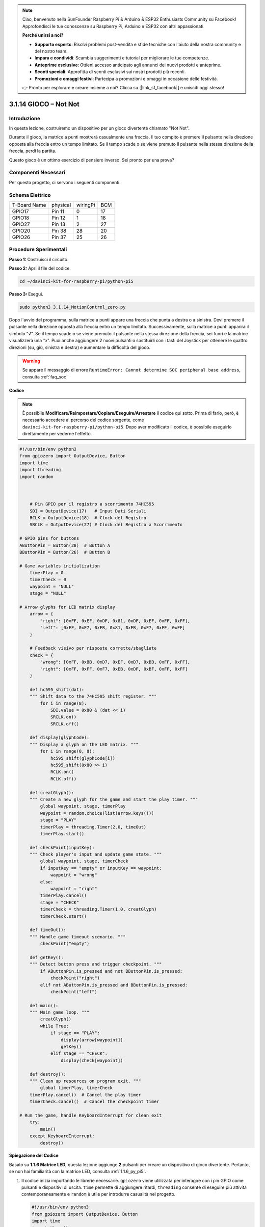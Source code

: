 .. note::

    Ciao, benvenuto nella SunFounder Raspberry Pi & Arduino & ESP32 Enthusiasts Community su Facebook! Approfondisci le tue conoscenze su Raspberry Pi, Arduino e ESP32 con altri appassionati.

    **Perché unirsi a noi?**

    - **Supporto esperto**: Risolvi problemi post-vendita e sfide tecniche con l'aiuto della nostra community e del nostro team.
    - **Impara e condividi**: Scambia suggerimenti e tutorial per migliorare le tue competenze.
    - **Anteprime esclusive**: Ottieni accesso anticipato agli annunci dei nuovi prodotti e anteprime.
    - **Sconti speciali**: Approfitta di sconti esclusivi sui nostri prodotti più recenti.
    - **Promozioni e omaggi festivi**: Partecipa a promozioni e omaggi in occasione delle festività.

    👉 Pronto per esplorare e creare insieme a noi? Clicca su [|link_sf_facebook|] e unisciti oggi stesso!

.. _3.1.14_py_pi5:

3.1.14 GIOCO – Not Not
=========================

Introduzione
--------------------

In questa lezione, costruiremo un dispositivo per un gioco divertente chiamato "Not Not".

Durante il gioco, la matrice a punti mostrerà casualmente una freccia. Il tuo compito è premere il pulsante nella direzione opposta alla freccia entro un tempo limitato. Se il tempo scade o se viene premuto il pulsante nella stessa direzione della freccia, perdi la partita.

Questo gioco è un ottimo esercizio di pensiero inverso. Sei pronto per una prova?

Componenti Necessari
------------------------------

Per questo progetto, ci servono i seguenti componenti.

.. image:: ../python_pi5/img/3.1.14_game_not_not_list.png
    :width: 800
    :align: center

Schema Elettrico
-----------------------

============ ======== ======== ===
T-Board Name physical wiringPi BCM
GPIO17       Pin 11   0        17
GPIO18       Pin 12   1        18
GPIO27       Pin 13   2        27
GPIO20       Pin 38   28       20
GPIO26       Pin 37   25       26
============ ======== ======== ===

.. image:: ../python_pi5/img/3.1.14_game_not_not_schematic.png
   :align: center

Procedure Sperimentali
---------------------------

**Passo 1:** Costruisci il circuito.

.. image:: ../python_pi5/img/3.1.14_game_not_not_circuit.png

**Passo 2:** Apri il file del codice.

.. raw:: html

   <run></run>

.. code-block::

    cd ~/davinci-kit-for-raspberry-pi/python-pi5


**Passo 3:** Esegui.

.. raw:: html

   <run></run>

.. code-block::

    sudo python3 3.1.14_MotionControl_zero.py

Dopo l'avvio del programma, sulla matrice a punti appare una freccia che 
punta a destra o a sinistra. Devi premere il pulsante nella direzione 
opposta alla freccia entro un tempo limitato. Successivamente, sulla 
matrice a punti apparirà il simbolo \"**√**\". Se il tempo scade o se 
viene premuto il pulsante nella stessa direzione della freccia, sei fuori 
e la matrice visualizzerà una \"x\". Puoi anche aggiungere 2 nuovi pulsanti 
o sostituirli con i tasti del Joystick per ottenere le quattro direzioni 
(su, giù, sinistra e destra) e aumentare la difficoltà del gioco.

.. warning::

    Se appare il messaggio di errore ``RuntimeError: Cannot determine SOC peripheral base address``, consulta :ref:`faq_soc` 

**Codice**

.. note::

    È possibile **Modificare/Reimpostare/Copiare/Eseguire/Arrestare** il codice qui sotto. Prima di farlo, però, è necessario accedere al percorso del codice sorgente, come ``davinci-kit-for-raspberry-pi/python-pi5``. Dopo aver modificato il codice, è possibile eseguirlo direttamente per vederne l'effetto.

.. raw:: html

    <run></run>

.. code-block:: python

   #!/usr/bin/env python3
   from gpiozero import OutputDevice, Button
   import time
   import threading
   import random



       # Pin GPIO per il registro a scorrimento 74HC595
       SDI = OutputDevice(17)   # Input Dati Seriali
       RCLK = OutputDevice(18)  # Clock del Registro
       SRCLK = OutputDevice(27) # Clock del Registro a Scorrimento

   # GPIO pins for buttons
   AButtonPin = Button(20)  # Button A
   BButtonPin = Button(26)  # Button B

   # Game variables initialization
       timerPlay = 0
       timerCheck = 0
       waypoint = "NULL"
       stage = "NULL"

   # Arrow glyphs for LED matrix display
       arrow = {
           "right": [0xFF, 0xEF, 0xDF, 0x81, 0xDF, 0xEF, 0xFF, 0xFF],
           "left": [0xFF, 0xF7, 0xFB, 0x81, 0xFB, 0xF7, 0xFF, 0xFF]
       }

       # Feedback visivo per risposte corrette/sbagliate
       check = {
           "wrong": [0xFF, 0xBB, 0xD7, 0xEF, 0xD7, 0xBB, 0xFF, 0xFF],
           "right": [0xFF, 0xFF, 0xF7, 0xEB, 0xDF, 0xBF, 0xFF, 0xFF]
       }

       def hc595_shift(dat):
       """ Shift data to the 74HC595 shift register. """
           for i in range(8):
               SDI.value = 0x80 & (dat << i)
               SRCLK.on()
               SRCLK.off()

       def display(glyphCode):
       """ Display a glyph on the LED matrix. """
           for i in range(0, 8):
               hc595_shift(glyphCode[i])
               hc595_shift(0x80 >> i)
               RCLK.on()
               RCLK.off()

       def creatGlyph():
       """ Create a new glyph for the game and start the play timer. """
           global waypoint, stage, timerPlay
           waypoint = random.choice(list(arrow.keys()))
           stage = "PLAY"
           timerPlay = threading.Timer(2.0, timeOut)
           timerPlay.start()

       def checkPoint(inputKey):
       """ Check player's input and update game state. """
           global waypoint, stage, timerCheck
           if inputKey == "empty" or inputKey == waypoint:
               waypoint = "wrong"
           else:
               waypoint = "right"
           timerPlay.cancel()
           stage = "CHECK"
           timerCheck = threading.Timer(1.0, creatGlyph)
           timerCheck.start()

       def timeOut():
       """ Handle game timeout scenario. """
           checkPoint("empty")

       def getKey():
       """ Detect button press and trigger checkpoint. """
           if AButtonPin.is_pressed and not BButtonPin.is_pressed:
               checkPoint("right")
           elif not AButtonPin.is_pressed and BButtonPin.is_pressed:
               checkPoint("left")

       def main():
       """ Main game loop. """
           creatGlyph()
           while True:
               if stage == "PLAY":
                   display(arrow[waypoint])
                   getKey()
               elif stage == "CHECK":
                   display(check[waypoint])

       def destroy():
       """ Clean up resources on program exit. """
           global timerPlay, timerCheck
       timerPlay.cancel()  # Cancel the play timer
       timerCheck.cancel()  # Cancel the checkpoint timer

   # Run the game, handle KeyboardInterrupt for clean exit
       try:
           main()
       except KeyboardInterrupt:
           destroy()

**Spiegazione del Codice**

Basato su **1.1.6 Matrice LED**, questa lezione aggiunge **2** pulsanti per creare un dispositivo di gioco divertente. Pertanto, se non hai familiarità con la matrice LED, consulta :ref:`1.1.6_py_pi5`.

#. Il codice inizia importando le librerie necessarie. ``gpiozero`` viene utilizzata per interagire con i pin GPIO come pulsanti e dispositivi di uscita. ``time`` permette di aggiungere ritardi, ``threading`` consente di eseguire più attività contemporaneamente e ``random`` è utile per introdurre casualità nel progetto.

   .. code-block:: python

       #!/usr/bin/env python3
       from gpiozero import OutputDevice, Button
       import time
       import threading
       import random

#. Inizializza i pin GPIO per il registro a scorrimento (``SDI``, ``RCLK``, ``SRCLK``) e i pulsanti (``AButtonPin``, ``BButtonPin``). Il registro a scorrimento consente di controllare più LED utilizzando meno pin GPIO, il che è essenziale per la matrice LED.

   .. code-block:: python

       # Pin GPIO per il registro a scorrimento 74HC595
       SDI = OutputDevice(17)   # Ingresso dati seriale
       RCLK = OutputDevice(18)  # Clock del Registro
       SRCLK = OutputDevice(27) # Clock del Registro a Scorrimento

       # Pin GPIO per i pulsanti
       AButtonPin = Button(20)  # Pulsante A
       BButtonPin = Button(26)  # Pulsante B

#. Inizializza le variabili utilizzate nella logica di gioco, come i timer e gli indicatori dello stato di gioco.

   .. code-block:: python

       # Inizializzazione delle variabili di gioco
       timerPlay = 0
       timerCheck = 0
       waypoint = "NULL"
       stage = "NULL"

#. Definisce schemi binari per la visualizzazione delle frecce e del feedback (corretto/errato) sulla matrice LED. Ogni elemento dell'array rappresenta una riga della matrice, dove ``1`` e ``0`` corrispondono rispettivamente a un LED acceso o spento.

   .. code-block:: python

       # Frecce per visualizzazione su matrice LED
       arrow = {
           "right": [0xFF, 0xEF, 0xDF, 0x81, 0xDF, 0xEF, 0xFF, 0xFF],
           "left": [0xFF, 0xF7, 0xFB, 0x81, 0xFB, 0xF7, 0xFF, 0xFF]
       }

       # Feedback visivo per risposte corrette/sbagliate
       check = {
           "wrong": [0xFF, 0xBB, 0xD7, 0xEF, 0xD7, 0xBB, 0xFF, 0xFF],
           "right": [0xFF, 0xFF, 0xF7, 0xEB, 0xDF, 0xBF, 0xFF, 0xFF]
       }

#. Questa funzione invia un byte di dati al registro a scorrimento 74HC595. Cicla su ogni bit del byte ``dat``, impostando il pin ``SDI`` alto o basso di conseguenza, e attiva il pin ``SRCLK`` per far scorrere il bit nel registro.

   .. code-block:: python

       def hc595_shift(dat):
           """ Shift data to the 74HC595 shift register. """
           for i in range(8):
               SDI.value = 0x80 & (dat << i)
               SRCLK.on()
               SRCLK.off()

#. Questa funzione visualizza un simbolo sulla matrice LED. Invia ogni riga del simbolo (rappresentata da ``glyphCode``) e l'indirizzo della riga al registro a scorrimento tramite ``hc595_shift``, quindi attiva il pin ``RCLK`` per aggiornare la visualizzazione.

   .. code-block:: python

       def display(glyphCode):
           """ Display a glyph on the LED matrix. """
           for i in range(0, 8):
               hc595_shift(glyphCode[i])
               hc595_shift(0x80 >> i)
               RCLK.on()
               RCLK.off()

#. Questa funzione seleziona casualmente un simbolo dall'array ``arrow``, avvia il timer di gioco e imposta lo stato del gioco su "PLAY". ``threading.Timer`` viene utilizzato per il controllo del tempo nel gioco.

   .. code-block:: python

       def creatGlyph():
           """ Create a new glyph for the game and start the play timer. """
           global waypoint, stage, timerPlay
           waypoint = random.choice(list(arrow.keys()))
           stage = "PLAY"
           timerPlay = threading.Timer(2.0, timeOut)
           timerPlay.start()

#. Questa funzione verifica la risposta del giocatore rispetto al simbolo corrente. Se la risposta è corretta, imposta ``waypoint`` su "right", altrimenti su "wrong". Cancella quindi il timer di gioco corrente e ne avvia uno nuovo per il prossimo simbolo.

   .. code-block:: python

       def checkPoint(inputKey):
           """ Check player's input and update game state. """
           global waypoint, stage, timerCheck
           if inputKey == "empty" or inputKey == waypoint:
               waypoint = "wrong"
           else:
               waypoint = "right"
           timerPlay.cancel()
           stage = "CHECK"
           timerCheck = threading.Timer(1.0, creatGlyph)
           timerCheck.start()

#. Questa funzione viene chiamata quando il tempo del gioco scade. Invoca ``checkPoint`` con "empty" per indicare che nessun pulsante è stato premuto in tempo.

   .. code-block:: python

       def timeOut():
           """ Handle game timeout scenario. """
           checkPoint("empty")

#. Questa funzione controlla lo stato dei pulsanti. Se ``AButtonPin`` è premuto (e ``BButtonPin`` non lo è), chiama ``checkPoint`` con "right". Se ``BButtonPin`` è premuto (e ``AButtonPin`` non lo è), chiama ``checkPoint`` con "left".

   .. code-block:: python

       def getKey():
           """ Detect button press and trigger checkpoint. """
           if AButtonPin.is_pressed and not BButtonPin.is_pressed:
               checkPoint("right")
           elif not AButtonPin.is_pressed and BButtonPin.is_pressed:
               checkPoint("left")

#. La funzione ``main`` controlla il flusso del gioco. Inizia creando un simbolo, quindi verifica continuamente lo stato del gioco. Se si trova nello stato "PLAY", visualizza il simbolo corrente e controlla i pulsanti. In stato "CHECK", visualizza il feedback in base all'azione del giocatore.

   .. code-block:: python

       def main():
           """ Main game loop. """
           creatGlyph()
           while True:
               if stage == "PLAY":
                   display(arrow[waypoint])
                   getKey()
               elif stage == "CHECK":
                   display(check[waypoint])

#. Questa funzione annulla eventuali timer attivi quando il programma termina, assicurando una chiusura pulita.

   .. code-block:: python

       def destroy():
           """ Clean up resources on program exit. """
           global timerPlay, timerCheck
           timerPlay.cancel()  # Annulla il timer di gioco
           timerCheck.cancel()  # Annulla il timer di verifica

#. Il gioco viene eseguito in un blocco ``try``. Se si verifica una ``KeyboardInterrupt`` (come premendo Ctrl+C), cattura l'eccezione e chiama ``destroy`` per ripulire prima di uscire.

   .. code-block:: python

       # Esegue il gioco, gestisce KeyboardInterrupt per un'uscita pulita
       try:
           main()
       except KeyboardInterrupt:
           destroy()


